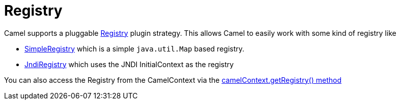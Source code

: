 [[Registry-Registry]]
= Registry

Camel supports a pluggable
https://github.com/apache/camel/blob/main/core/camel-api/src/main/java/org/apache/camel/spi/Registry.java[Registry]
plugin strategy. This allows Camel to easily work with some kind of
registry like

* https://github.com/apache/camel/blob/main/core/camel-support/src/main/java/org/apache/camel/support/SimpleRegistry.java[SimpleRegistry]
which is a simple `java.util.Map` based registry.
* https://github.com/apache/camel/blob/main/core/camel-core-engine/src/main/java/org/apache/camel/impl/JndiRegistry.java[JndiRegistry]
which uses the JNDI InitialContext as the registry

You can also access the Registry from the
CamelContext via the
https://github.com/apache/camel/blob/main/core/camel-api/src/main/java/org/apache/camel/CamelContext.java#L690[camelContext.getRegistry()
method]

